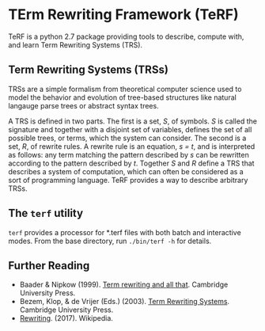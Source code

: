 * TErm Rewriting Framework (TeRF)

TeRF is a python 2.7 package providing tools to describe, compute with, and learn Term Rewriting Systems (TRS).

** Term Rewriting Systems (TRSs)

TRSs are a simple formalism from theoretical computer science used to model the behavior and evolution of tree-based structures like natural langauge parse trees or abstract syntax trees.

A TRS is defined in two parts. The first is a set, /S/, of symbols. /S/ is called the signature and together with a disjoint set of variables, defines the set of all possible trees, or terms, which the system can consider. The second is a set, /R/, of rewrite rules. A rewrite rule is an equation, /s = t/, and is interpreted as follows: any term matching the pattern described by /s/ can be rewritten according to the pattern described by /t/. Together /S/ and /R/ define a TRS that describes a system of computation, which can often be considered as a sort of programming language. TeRF provides a way to describe arbitrary TRSs.

** The ~terf~ utility

~terf~ provides a processor for *.terf files with both batch and interactive modes. From the base directory, run ~./bin/terf -h~ for details.

** Further Reading

- Baader & Nipkow (1999). [[http://www.cambridge.org/us/academic/subjects/computer-science/programming-languages-and-applied-logic/term-rewriting-and-all?format=PB&isbn=9780521779203][Term rewriting and all that]]. Cambridge University Press.
- Bezem, Klop, & de Vrijer (Eds.) (2003). [[http://www.cambridge.org/us/academic/subjects/computer-science/programming-languages-and-applied-logic/term-rewriting-systems?format=HB&isbn=9780521391153][Term Rewriting Systems]]. Cambridge University Press.
- [[https://en.wikipedia.org/wiki/Rewriting][Rewriting]]. (2017). Wikipedia.
